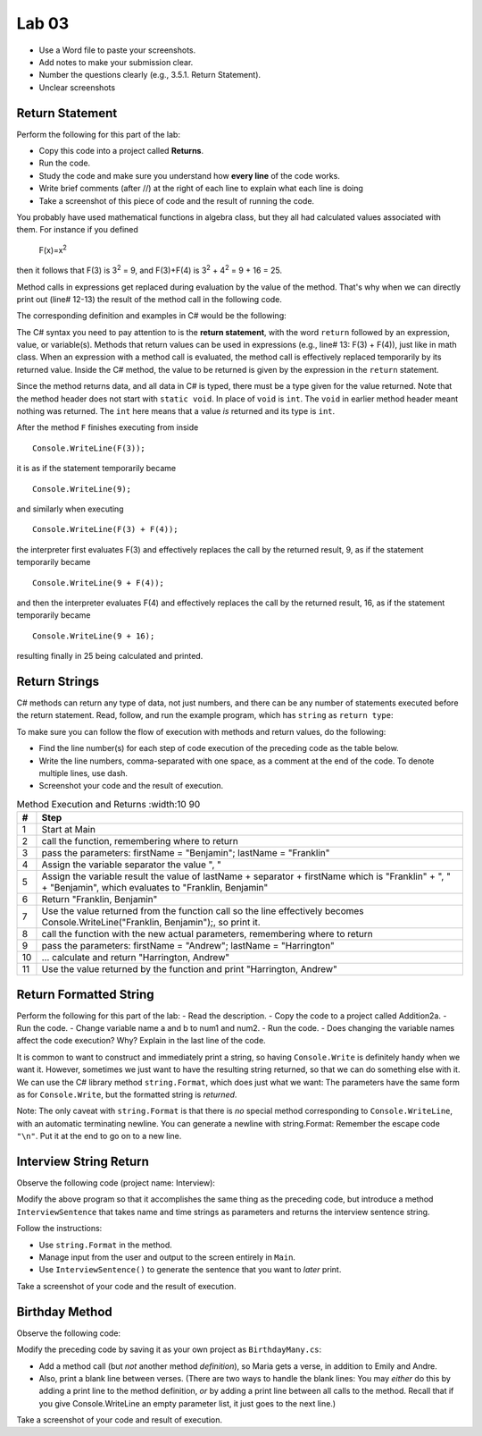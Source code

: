 Lab 03
====================================================


* Use a Word file to paste your screenshots.
* Add notes to make your submission clear. 
* Number the questions clearly (e.g., 3.5.1. Return Statement). 
* Unclear screenshots 

Return Statement
-----------------

Perform the following for this part of the lab:

- Copy this code into a project called **Returns**. 
- Run the code.
- Study the code and make sure you understand how **every line** of the code works. 
- Write brief comments (after //) at the right of each line to explain what each line is doing 
- Take a screenshot of this piece of code and the result of running the code. 

You probably have used mathematical functions in algebra class, but
they all had calculated values associated with them. For instance
if you defined 

   F(x)=x\ :sup:`2`

then it follows that F(3) is 3\ :sup:`2` = 9, and F(3)+F(4) is
3\ :sup:`2` + 4\ :sup:`2` = 9 + 16 = 25.

Method calls in expressions get replaced during evaluation by the value of the method. 
That's why when we can directly print out (line# 12-13) the result of the method call in the 
following code.   

The corresponding definition and examples in C# would be the
following:

.. code-block:: 
   :linenos:
   :emphasize-lines: 12, 13

   using System;                 //

   class Return1                 //
   {
      static int F(int x)        //
      {
         return x*x;             //
      }

      static void Main()         //
      {
         Console.WriteLine(F(3));         //
         Console.WriteLine(F(3) + F(4));  //
      }
   }

The C# syntax you need to pay attention to is the **return statement**, with the word
``return`` followed by an expression, value, or variable(s). Methods that return values
can be used in expressions (e.g., line# 13: F(3) + F(4)), just like in math class. When an
expression with a method call is evaluated, the method call is
effectively replaced temporarily by its returned value. Inside the
C# method, the value to be returned is given by the
expression in the ``return`` statement.

Since the method returns data, and all data in C# is typed, 
there must be a type given for the value returned. Note that the 
method header does not start with ``static void``.  
In place of ``void`` is ``int``. The ``void`` in earlier method header
meant nothing was returned. The ``int`` here means that a value *is*
returned and its type is ``int``.

After the method ``F`` finishes executing from inside ::

	Console.WriteLine(F(3));

it is as if the statement temporarily became ::

	Console.WriteLine(9);

and similarly when executing ::

	Console.WriteLine(F(3) + F(4)); 

the interpreter first evaluates F(3) and effectively replaces the
call by the returned result, 9, as if the statement temporarily
became ::

	Console.WriteLine(9 + F(4));

and then the interpreter evaluates F(4) and effectively replaces
the call by the returned result, 16, as if the statement
temporarily became ::

	Console.WriteLine(9 + 16);

resulting finally in 25 being calculated and printed.


Return Strings
----------------

C# methods can return any type of data, not just numbers, and
there can be any number of statements executed before the return
statement. Read, follow, and run the example program, which has ``string`` as 
``return type``:

.. code-block:: 
   :linenos:

   using System;           

   class Return2           
   {
      static string LastFirst(string firstName, string lastName)  
      {
         string separator = ", ";                                 
         string result = lastName + separator + firstName;        
         return result;                                           
      }

      static void Main()
      {
         Console.WriteLine(LastFirst("Benjamin", "Franklin"));
         Console.WriteLine(LastFirst("Andrew", "Harrington"));
      }
   }

   // ** write your answer here **

To make sure you can follow the flow of execution with methods 
and return values, do the following:

- Find the line number(s) for each step of code execution of the preceding code 
  as the table below.
- Write the line numbers, comma-separated with one space, as a comment at the end of the code. 
  To denote multiple lines, use dash. 
- Screenshot your code and the result of execution.

.. list-table:: Method Execution and Returns
   :width:10 90
   :header-rows: 1

   * - #
     - Step
   * - 1
     - Start at Main
   * - 2
     - call the function, remembering where to return
   * - 3
     - pass the parameters: firstName = "Benjamin"; lastName = "Franklin"
   * - 4
     - Assign the variable separator the value ", "
   * - 5
     - Assign the variable result the value of lastName + separator + firstName which is "Franklin" + ", " + "Benjamin", which evaluates to "Franklin, Benjamin"
   * - 6
     - Return "Franklin, Benjamin"
   * - 7
     - Use the value returned from the function call so the line effectively becomes Console.WriteLine("Franklin, Benjamin");, so print it.
   * - 8
     - call the function with the new actual parameters, remembering where to return
   * - 9
     - pass the parameters: firstName = "Andrew"; lastName = "Harrington"
   * - 10
     - … calculate and return "Harrington, Andrew"
   * - 11
     - Use the value returned by the function and print "Harrington, Andrew"



.. Lines 12: Start at Main

.. Line 14: call the function, remembering where to return

.. Line 5: pass the parameters: firstName = "Benjamin"; lastName = "Franklin"

.. Line 7: Assign the variable separator the value ", "

.. Line 8: Assign the variable result the value of lastName + separator + firstName which is "Franklin" + ", " + "Benjamin", which evaluates to "Franklin, Benjamin"

.. Line 9: Return "Franklin, Benjamin"

.. Line 14: Use the value returned from the function call so the line effectively becomes Console.WriteLine("Franklin, Benjamin");, so print it.

.. Line 15: call the function with the new actual parameters, remembering where to return

.. Line 5: pass the parameters: firstName = "Andrew"; lastName = "Harrington"

.. Lines 7-9: … calculate and return "Harrington, Andrew"

.. Line 15: Use the value returned by the function and print "Harrington, Andrew"



Return Formatted String
--------------------------

Perform the following for this part of the lab:
- Read the description.
- Copy the code to a project called Addition2a. 
- Run the code. 
- Change variable name a and b to num1 and num2. 
- Run the code.
- Does changing the variable names affect the code execution? Why? Explain in the last line of the code.

It is common to want to construct and immediately print a string,
so having ``Console.Write`` is definitely handy when we want it.
However, sometimes we just want to have the resulting string returned, 
so that we can do something else with it. We can use 
the C# library method ``string.Format``, which does just what we want:  
The parameters have the same form as for ``Console.Write``, 
but the formatted string is *returned*.

.. code-block:: 
   :linenos:
   :emphasize-lines: 8

   using System;

   class Addition2a
   {  // start function chunk
      static string SumProblemString(int x, int y) // with string.Format
      {
         int sum = x + y;
         return string.Format("The sum of {0} and {1} is {2}.", x, y, sum);
      }
      // end function chunk
      static void Main()
      {
         Console.WriteLine(SumProblemString(2, 3));
         Console.WriteLine(SumProblemString(12345, 53579));
         Console.Write("Enter an integer: ");
         int a = int.Parse(Console.ReadLine());
         Console.Write("Enter another integer: ");
         int b = int.Parse(Console.ReadLine());
         Console.WriteLine(SumProblemString(a, b));
      }
   }
   // ** explain here **

Note: The only caveat with ``string.Format`` is that
there is *no* special method corresponding to ``Console.WriteLine``,
with an automatic terminating newline.
You can generate a newline with string.Format:  Remember the
escape code ``"\n"``. Put it at the end to go on to a new line.

	
Interview String Return
------------------------------------------

Observe the following code (project name: Interview):

.. code-block:: 
   :linenos:

   using System;

   class Interview
   {
      static void Main()  // basic prompt/read/write example
      {
         Console.Write ( "Enter the interviewee's name: ");
         string name = Console.ReadLine();
         Console.Write( "Enter the appointment time: ");
         string time = Console.ReadLine();
         Console.WriteLine(name + " has an interview at " + time + ".");
      }
   }

Modify the above program so that it accomplishes the same thing as the preceding code, but 
introduce a method ``InterviewSentence`` that takes name
and time strings as parameters and returns the interview sentence string.

Follow the instructions: 

* Use ``string.Format`` in the method. 
* Manage input from the user and output to the screen entirely in ``Main``.
* Use ``InterviewSentence()`` to generate the sentence that you want to *later* print. 

Take a screenshot of your code and the result of execution. 

	

Birthday Method 
---------------------------

Observe the following code:

.. code-block:: 
   :linenos:

   using System;

   class Birthday
   {
      static void HappyBirthday(string person)
      {
         Console.WriteLine ("Happy Birthday to you!");
         Console.WriteLine ("Happy Birthday to you!");
         Console.WriteLine ("Happy Birthday, dear " + person + ".");
         Console.WriteLine ("Happy Birthday to you!");
      }

      static void Main()
      {
         HappyBirthday("Emily");
         HappyBirthday("Andre");
      }

   }


Modify the preceding code by saving it as your
own project as ``BirthdayMany.cs``: 

* Add a method call (but *not* another method *definition*), so Maria gets a verse, 
  in addition to Emily and Andre. 
* Also, print a blank line between verses. 
  (There are two ways to handle the blank lines: You may *either* do this by adding 
  a print line to the
  method definition, *or* by adding a print line between all calls to
  the method. Recall that if you give Console.WriteLine an empty
  parameter list, it just goes to the next line.)

Take a screenshot of your code and result of execution. 